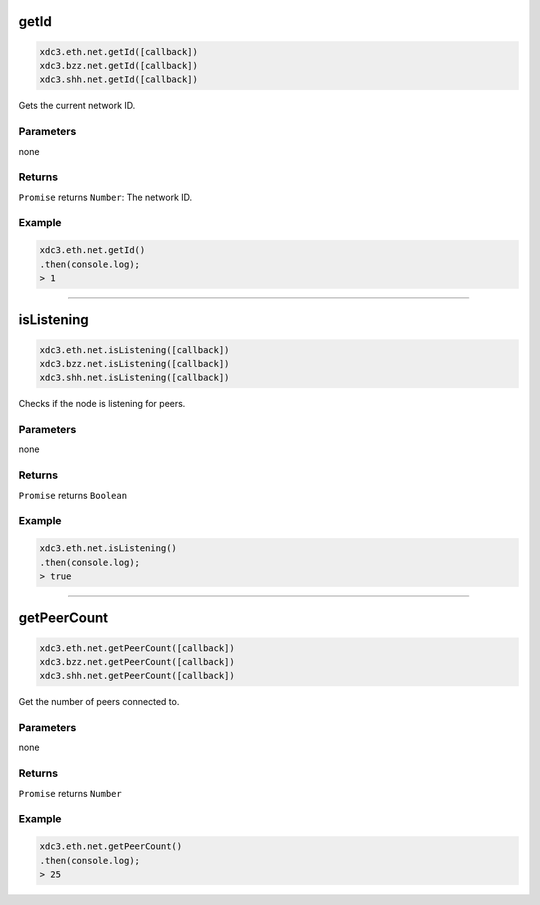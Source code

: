 
.. _net-getid:

getId
=========

.. code-block:: javascript

    xdc3.eth.net.getId([callback])
    xdc3.bzz.net.getId([callback])
    xdc3.shh.net.getId([callback])

Gets the current network ID.

----------
Parameters
----------

none

-------
Returns
-------

``Promise`` returns ``Number``: The network ID.

-------
Example
-------

.. code-block:: javascript

    xdc3.eth.net.getId()
    .then(console.log);
    > 1

------------------------------------------------------------------------------


isListening
=========

.. code-block:: javascript

    xdc3.eth.net.isListening([callback])
    xdc3.bzz.net.isListening([callback])
    xdc3.shh.net.isListening([callback])

Checks if the node is listening for peers.

----------
Parameters
----------

none

-------
Returns
-------

``Promise`` returns ``Boolean``

-------
Example
-------

.. code-block:: javascript

    xdc3.eth.net.isListening()
    .then(console.log);
    > true

------------------------------------------------------------------------------

getPeerCount
=========

.. code-block:: javascript

    xdc3.eth.net.getPeerCount([callback])
    xdc3.bzz.net.getPeerCount([callback])
    xdc3.shh.net.getPeerCount([callback])

Get the number of peers connected to.

----------
Parameters
----------

none

-------
Returns
-------

``Promise`` returns ``Number``

-------
Example
-------

.. code-block:: javascript

    xdc3.eth.net.getPeerCount()
    .then(console.log);
    > 25
